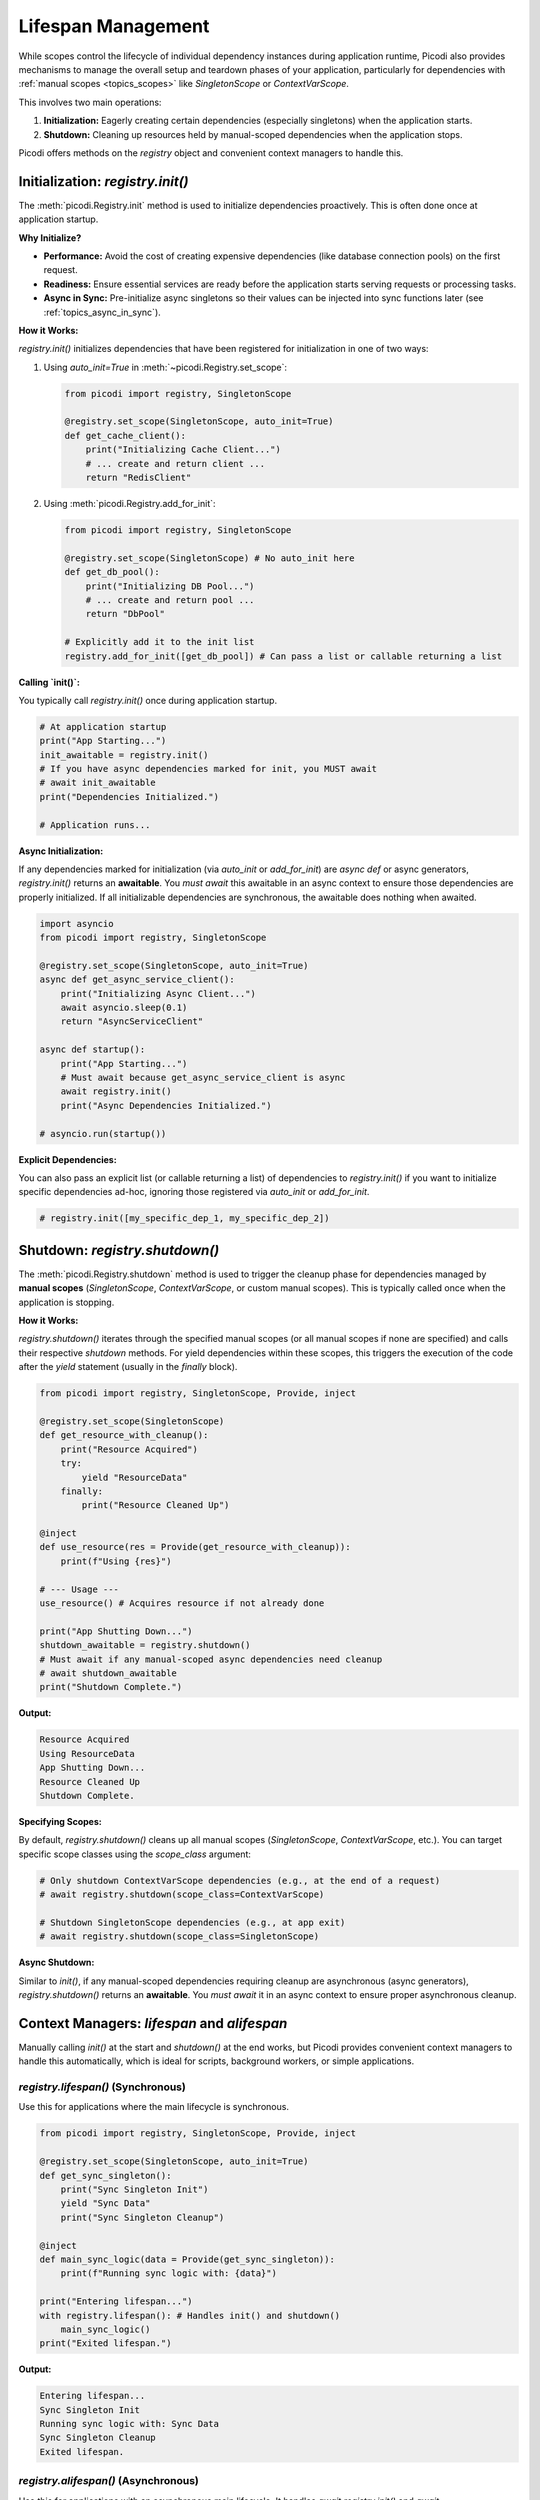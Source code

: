.. _topics_lifespan:

########################
Lifespan Management
########################

While scopes control the lifecycle of individual dependency instances during application runtime, Picodi also provides mechanisms to manage the overall setup and teardown phases of your application, particularly for dependencies with :ref:`manual scopes <topics_scopes>` like `SingletonScope` or `ContextVarScope`.

This involves two main operations:

1.  **Initialization:** Eagerly creating certain dependencies (especially singletons) when the application starts.
2.  **Shutdown:** Cleaning up resources held by manual-scoped dependencies when the application stops.

Picodi offers methods on the `registry` object and convenient context managers to handle this.

********************************
Initialization: `registry.init()`
********************************

The :meth:`picodi.Registry.init` method is used to initialize dependencies proactively. This is often done once at application startup.

**Why Initialize?**

*   **Performance:** Avoid the cost of creating expensive dependencies (like database connection pools) on the first request.
*   **Readiness:** Ensure essential services are ready before the application starts serving requests or processing tasks.
*   **Async in Sync:** Pre-initialize async singletons so their values can be injected into sync functions later (see :ref:`topics_async_in_sync`).

**How it Works:**

`registry.init()` initializes dependencies that have been registered for initialization in one of two ways:

1.  Using `auto_init=True` in :meth:`~picodi.Registry.set_scope`:

    .. code-block:: python

        from picodi import registry, SingletonScope

        @registry.set_scope(SingletonScope, auto_init=True)
        def get_cache_client():
            print("Initializing Cache Client...")
            # ... create and return client ...
            return "RedisClient"

2.  Using :meth:`picodi.Registry.add_for_init`:

    .. code-block:: python

        from picodi import registry, SingletonScope

        @registry.set_scope(SingletonScope) # No auto_init here
        def get_db_pool():
            print("Initializing DB Pool...")
            # ... create and return pool ...
            return "DbPool"

        # Explicitly add it to the init list
        registry.add_for_init([get_db_pool]) # Can pass a list or callable returning a list

**Calling `init()`:**

You typically call `registry.init()` once during application startup.

.. code-block:: python

    # At application startup
    print("App Starting...")
    init_awaitable = registry.init()
    # If you have async dependencies marked for init, you MUST await
    # await init_awaitable
    print("Dependencies Initialized.")

    # Application runs...

**Async Initialization:**

If any dependencies marked for initialization (via `auto_init` or `add_for_init`) are `async def` or async generators, `registry.init()` returns an **awaitable**. You *must* `await` this awaitable in an async context to ensure those dependencies are properly initialized. If all initializable dependencies are synchronous, the awaitable does nothing when awaited.

.. code-block:: python

    import asyncio
    from picodi import registry, SingletonScope

    @registry.set_scope(SingletonScope, auto_init=True)
    async def get_async_service_client():
        print("Initializing Async Client...")
        await asyncio.sleep(0.1)
        return "AsyncServiceClient"

    async def startup():
        print("App Starting...")
        # Must await because get_async_service_client is async
        await registry.init()
        print("Async Dependencies Initialized.")

    # asyncio.run(startup())

**Explicit Dependencies:**

You can also pass an explicit list (or callable returning a list) of dependencies to `registry.init()` if you want to initialize specific dependencies ad-hoc, ignoring those registered via `auto_init` or `add_for_init`.

.. code-block:: python

    # registry.init([my_specific_dep_1, my_specific_dep_2])

********************************
Shutdown: `registry.shutdown()`
********************************

The :meth:`picodi.Registry.shutdown` method is used to trigger the cleanup phase for dependencies managed by **manual scopes** (`SingletonScope`, `ContextVarScope`, or custom manual scopes). This is typically called once when the application is stopping.

**How it Works:**

`registry.shutdown()` iterates through the specified manual scopes (or all manual scopes if none are specified) and calls their respective `shutdown` methods. For yield dependencies within these scopes, this triggers the execution of the code after the `yield` statement (usually in the `finally` block).

.. code-block:: python

    from picodi import registry, SingletonScope, Provide, inject

    @registry.set_scope(SingletonScope)
    def get_resource_with_cleanup():
        print("Resource Acquired")
        try:
            yield "ResourceData"
        finally:
            print("Resource Cleaned Up")

    @inject
    def use_resource(res = Provide(get_resource_with_cleanup)):
        print(f"Using {res}")

    # --- Usage ---
    use_resource() # Acquires resource if not already done

    print("App Shutting Down...")
    shutdown_awaitable = registry.shutdown()
    # Must await if any manual-scoped async dependencies need cleanup
    # await shutdown_awaitable
    print("Shutdown Complete.")

**Output:**

.. code-block:: text

    Resource Acquired
    Using ResourceData
    App Shutting Down...
    Resource Cleaned Up
    Shutdown Complete.

**Specifying Scopes:**

By default, `registry.shutdown()` cleans up all manual scopes (`SingletonScope`, `ContextVarScope`, etc.). You can target specific scope classes using the `scope_class` argument:

.. code-block:: python

    # Only shutdown ContextVarScope dependencies (e.g., at the end of a request)
    # await registry.shutdown(scope_class=ContextVarScope)

    # Shutdown SingletonScope dependencies (e.g., at app exit)
    # await registry.shutdown(scope_class=SingletonScope)

**Async Shutdown:**

Similar to `init()`, if any manual-scoped dependencies requiring cleanup are asynchronous (async generators), `registry.shutdown()` returns an **awaitable**. You *must* `await` it in an async context to ensure proper asynchronous cleanup.

*************************************************
Context Managers: `lifespan` and `alifespan`
*************************************************

Manually calling `init()` at the start and `shutdown()` at the end works, but Picodi provides convenient context managers to handle this automatically, which is ideal for scripts, background workers, or simple applications.

`registry.lifespan()` (Synchronous)
===================================
Use this for applications where the main lifecycle is synchronous.

.. code-block:: python

    from picodi import registry, SingletonScope, Provide, inject

    @registry.set_scope(SingletonScope, auto_init=True)
    def get_sync_singleton():
        print("Sync Singleton Init")
        yield "Sync Data"
        print("Sync Singleton Cleanup")

    @inject
    def main_sync_logic(data = Provide(get_sync_singleton)):
        print(f"Running sync logic with: {data}")

    print("Entering lifespan...")
    with registry.lifespan(): # Handles init() and shutdown()
        main_sync_logic()
    print("Exited lifespan.")

**Output:**

.. code-block:: text

    Entering lifespan...
    Sync Singleton Init
    Running sync logic with: Sync Data
    Sync Singleton Cleanup
    Exited lifespan.

`registry.alifespan()` (Asynchronous)
====================================
Use this for applications with an asynchronous main lifecycle. It handles `await registry.init()` and `await registry.shutdown()`.

.. code-block:: python

    import asyncio
    from picodi import registry, SingletonScope, Provide, inject

    @registry.set_scope(SingletonScope, auto_init=True)
    async def get_async_singleton():
        print("Async Singleton Init")
        await asyncio.sleep(0.05)
        yield "Async Data"
        print("Async Singleton Cleanup")
        await asyncio.sleep(0.05)

    @inject
    async def main_async_logic(data = Provide(get_async_singleton)):
        print(f"Running async logic with: {data}")

    async def run_app():
        print("Entering alifespan...")
        async with registry.alifespan(): # Handles await init() and await shutdown()
            await main_async_logic()
        print("Exited alifespan.")

    # asyncio.run(run_app())

**Output (if run with asyncio):**

.. code-block:: text

    Entering alifespan...
    Async Singleton Init
    Running async logic with: Async Data
    Async Singleton Cleanup
    Exited alifespan.

These context managers significantly simplify managing the setup and teardown phases for applications that don't have complex startup/shutdown sequences handled by a framework.

****************
Key Takeaways
****************

*   Use `registry.init()` (often with `auto_init=True` or `add_for_init`) at startup to eagerly initialize dependencies. `await` it if initializing async dependencies.
*   Use `registry.shutdown()` at exit to clean up manual-scoped dependencies (`SingletonScope`, `ContextVarScope`). `await` it if cleaning up async dependencies.
*   Use `with registry.lifespan():` for simple synchronous application lifecycles.
*   Use `async with registry.alifespan():` for simple asynchronous application lifecycles.
*   Proper lifespan management ensures resources are initialized correctly and released cleanly.

Next, let's focus specifically on considerations when working with :ref:`Asynchronous Code <topics_async>`.
